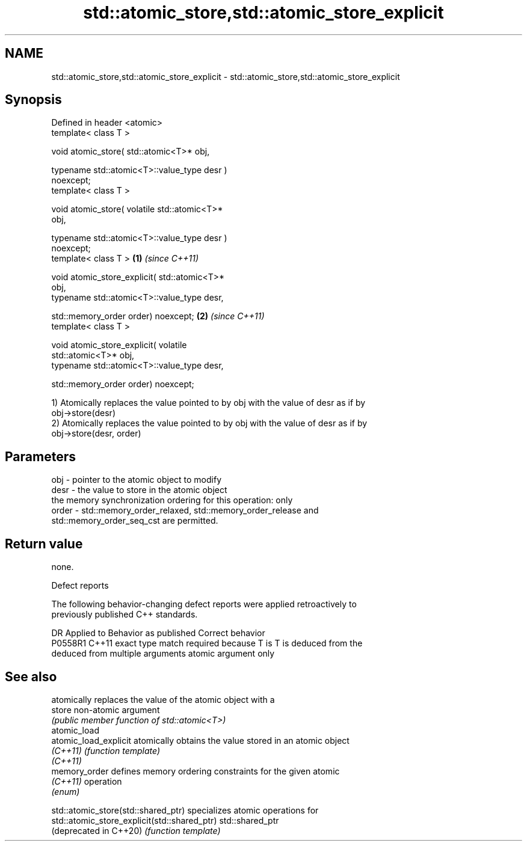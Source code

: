 .TH std::atomic_store,std::atomic_store_explicit 3 "2022.07.31" "http://cppreference.com" "C++ Standard Libary"
.SH NAME
std::atomic_store,std::atomic_store_explicit \- std::atomic_store,std::atomic_store_explicit

.SH Synopsis
   Defined in header <atomic>
   template< class T >

   void atomic_store( std::atomic<T>* obj,

   typename std::atomic<T>::value_type desr )
   noexcept;
   template< class T >

   void atomic_store( volatile std::atomic<T>*
   obj,

   typename std::atomic<T>::value_type desr )
   noexcept;
   template< class T >                            \fB(1)\fP \fI(since C++11)\fP

   void atomic_store_explicit( std::atomic<T>*
   obj,
   typename std::atomic<T>::value_type desr,

   std::memory_order order) noexcept;                               \fB(2)\fP \fI(since C++11)\fP
   template< class T >

   void atomic_store_explicit( volatile
   std::atomic<T>* obj,
   typename std::atomic<T>::value_type desr,

   std::memory_order order) noexcept;

   1) Atomically replaces the value pointed to by obj with the value of desr as if by
   obj->store(desr)
   2) Atomically replaces the value pointed to by obj with the value of desr as if by
   obj->store(desr, order)

.SH Parameters

   obj   - pointer to the atomic object to modify
   desr  - the value to store in the atomic object
           the memory synchronization ordering for this operation: only
   order - std::memory_order_relaxed, std::memory_order_release and
           std::memory_order_seq_cst are permitted.

.SH Return value

   none.

  Defect reports

   The following behavior-changing defect reports were applied retroactively to
   previously published C++ standards.

     DR    Applied to            Behavior as published              Correct behavior
   P0558R1 C++11      exact type match required because T is      T is deduced from the
                      deduced from multiple arguments             atomic argument only

.SH See also

                        atomically replaces the value of the atomic object with a
   store                non-atomic argument
                        \fI(public member function of std::atomic<T>)\fP
   atomic_load
   atomic_load_explicit atomically obtains the value stored in an atomic object
   \fI(C++11)\fP              \fI(function template)\fP
   \fI(C++11)\fP
   memory_order         defines memory ordering constraints for the given atomic
   \fI(C++11)\fP              operation
                        \fI(enum)\fP

   std::atomic_store(std::shared_ptr)          specializes atomic operations for
   std::atomic_store_explicit(std::shared_ptr) std::shared_ptr
   (deprecated in C++20)                       \fI(function template)\fP
